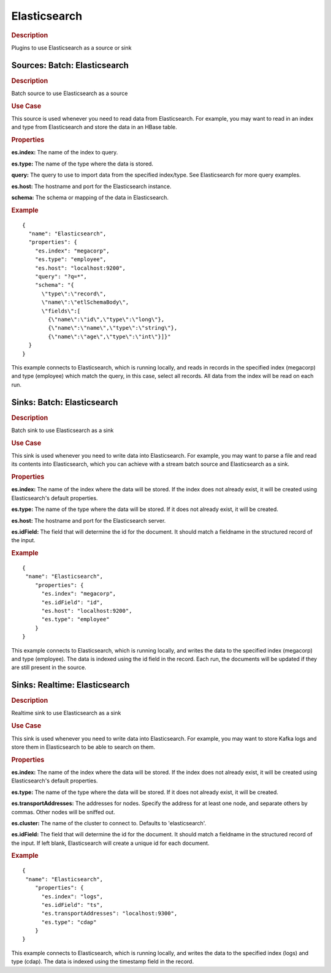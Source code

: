 .. meta::
    :author: Cask Data, Inc.
    :copyright: Copyright © 2015 Cask Data, Inc.

=============
Elasticsearch
=============

.. rubric:: Description

Plugins to use Elasticsearch as a source or sink

-----------------------------
Sources: Batch: Elasticsearch
-----------------------------

.. rubric:: Description

Batch source to use Elasticsearch as a source

.. rubric:: Use Case

This source is used whenever you need to read data from Elasticsearch.
For example, you may want to read in an index and type from Elasticsearch
and store the data in an HBase table.

.. rubric:: Properties

**es.index:** The name of the index to query.

**es.type:** The name of the type where the data is stored.

**query:** The query to use to import data from the specified index/type.
See Elasticsearch for more query examples.

**es.host:** The hostname and port for the Elasticsearch instance.

**schema:** The schema or mapping of the data in Elasticsearch.

.. rubric:: Example

::

  {
    "name": "Elasticsearch",
    "properties": {
      "es.index": "megacorp",
      "es.type": "employee",
      "es.host": "localhost:9200",
      "query": "?q=*",
      "schema": "{
        \"type\":\"record\",
        \"name\":\"etlSchemaBody\",
        \"fields\":[
          {\"name\":\"id\",\"type\":\"long\"},
          {\"name\":\"name\",\"type\":\"string\"},
          {\"name\":\"age\",\"type\":\"int\"}]}"
    }
  }

This example connects to Elasticsearch, which is running locally, and reads in records in the
specified index (megacorp) and type (employee) which match the query, in this case, select all records.
All data from the index will be read on each run.

-----------------------------
Sinks: Batch: Elasticsearch
-----------------------------

.. rubric:: Description

Batch sink to use Elasticsearch as a sink

.. rubric:: Use Case

This sink is used whenever you need to write data into Elasticsearch.
For example, you may want to parse a file and read its contents into Elasticsearch,
which you can achieve with a stream batch source and Elasticsearch as a sink.

.. rubric:: Properties

**es.index:** The name of the index where the data will be stored.
If the index does not already exist, it will be created using
Elasticsearch's default properties.

**es.type:** The name of the type where the data will be stored.
If it does not already exist, it will be created.

**es.host:** The hostname and port for the Elasticsearch server.

**es.idField:** The field that will determine the id for the document.
It should match a fieldname in the structured record of the input.

.. rubric:: Example

::

  {
   "name": "Elasticsearch",
      "properties": {
        "es.index": "megacorp",
        "es.idField": "id",
        "es.host": "localhost:9200",
        "es.type": "employee"
      }
  }

This example connects to Elasticsearch, which is running locally, and writes the data to
the specified index (megacorp) and type (employee). The data is indexed using the id field
in the record. Each run, the documents will be updated if they are still present in the source.

-----------------------------
Sinks: Realtime: Elasticsearch
-----------------------------

.. rubric:: Description

Realtime sink to use Elasticsearch as a sink

.. rubric:: Use Case

This sink is used whenever you need to write data into Elasticsearch.
For example, you may want to store Kafka logs and store them in Elasticsearch
to be able to search on them.

.. rubric:: Properties

**es.index:** The name of the index where the data will be stored.
If the index does not already exist, it will be created using
Elasticsearch's default properties.

**es.type:** The name of the type where the data will be stored.
If it does not already exist, it will be created.

**es.transportAddresses:** The addresses for nodes.
Specify the address for at least one node,
and separate others by commas. Other nodes will be sniffed out.

**es.cluster:** The name of the cluster to connect to.
Defaults to 'elasticsearch'.

**es.idField:** The field that will determine the id for the document.
It should match a fieldname in the structured record of the input.
If left blank, Elasticsearch will create a unique id for each document.

.. rubric:: Example

::

  {
   "name": "Elasticsearch",
      "properties": {
        "es.index": "logs",
        "es.idField": "ts",
        "es.transportAddresses": "localhost:9300",
        "es.type": "cdap"
      }
  }

This example connects to Elasticsearch, which is running locally, and writes the data to
the specified index (logs) and type (cdap). The data is indexed using the timestamp field
in the record.